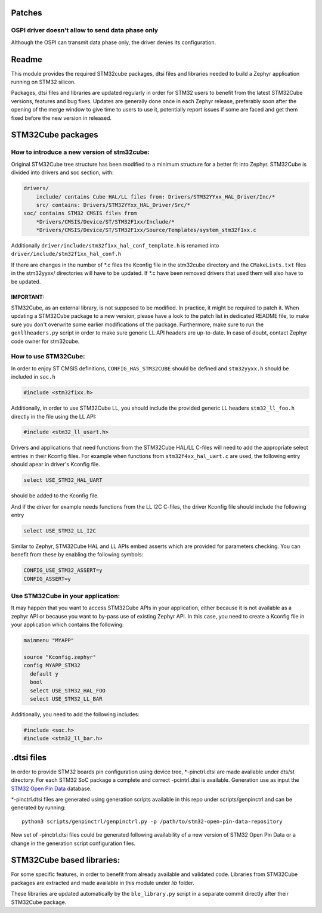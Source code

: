 Patches
*******

OSPI driver doesn't allow to send data phase only
=========

Although the OSPI can transmit data phase only, the driver denies its configuration.

Readme
******

This module provides the required STM32cube packages, dtsi files and libraries
needed to build a Zephyr application running on STM32 silicon.

Packages, dtsi files and libraries are updated regularly in order for STM32
users to benefit from the latest STM32Cube versions, features and bug fixes.
Updates are generally done once in each Zephyr release, preferably soon after
the opening of the merge window to give time to users to use it, potentially
report issues if some are faced and get them fixed before the new version in
released.

STM32Cube packages
******************

How to introduce a new version of stm32cube:
============================================
Original STM32Cube tree structure has been modified to a minimum
structure for a better fit into Zephyr.
STM32Cube is divided into drivers and soc section, with:

.. code-block:: none

   drivers/
       include/ contains Cube HAL/LL files from: Drivers/STM32YYxx_HAL_Driver/Inc/*
       src/ contains: Drivers/STM32YYxx_HAL_Driver/Src/*
   soc/ contains STM32 CMSIS files from
       *Drivers/CMSIS/Device/ST/STM32F1xx/Include/*
       *Drivers/CMSIS/Device/ST/STM32F1xx/Source/Templates/system_stm32f1xx.c

Additionally ``driver/include/stm32f1xx_hal_conf_template.h`` is renamed into
``driver/include/stm32f1xx_hal_conf.h``

If there are changes in the number of *.c files the Kconfig file in the
stm32cube directory and the ``CMakeLists.txt`` files in the stm32yyxx/ directories
will have to be updated. If *.c have been removed drivers that used them will
also have to be updated.

IMPORTANT:
----------
STM32Cube, as an external library, is not supposed to be modified.
In practice, it might be required to patch it.
When updating a STM32Cube package to a new version, please have a look
to the patch list in dedicated README file, to make sure you don't overwrite
some earlier modifications of the package. Furthermore, make sure to run the
``genllheaders.py`` script in order to make sure generic LL API headers are
up-to-date.
In case of doubt, contact Zephyr code owner for stm32cube.


How to use STM32Cube:
=====================
In order to enjoy ST CMSIS definitions, ``CONFIG_HAS_STM32CUBE`` should be defined
and ``stm32yyxx.h`` should be included in ``soc.h``

.. code-block:: c

   #include <stm32f1xx.h>

Additionally, in order to use STM32Cube LL, you should include the provided
generic LL headers ``stm32_ll_foo.h`` directly in the file using the LL API:

.. code-block:: c

   #include <stm32_ll_usart.h>

Drivers and applications that need functions from the STM32Cube HAL/LL C-files
will need to add the appropriate select entries in their Kconfig files.
For example when functions from ``stm32f4xx_hal_uart.c`` are used, the following
entry should apear in driver's Kconfig file.

.. code-block:: none

	select USE_STM32_HAL_UART

should be added to the Kconfig file.


And if the driver for example needs functions from the LL I2C C-files, the
driver Kconfig file should include the following entry

.. code-block:: none

	select USE_STM32_LL_I2C


Similar to Zephyr, STM32Cube HAL and LL APIs embed asserts which are
provided for parameters checking. You can benefit from these by enabling
the following symbols:

.. code-block:: none

     CONFIG_USE_STM32_ASSERT=y
     CONFIG_ASSERT=y


Use STM32Cube in your application:
==================================
It may happen that you want to access STM32Cube APIs in your application,
either because it is not available as a zephyr API or because you want to
by-pass use of existing Zephyr API.
In this case, you need to create a Kconfig file in your application which
contains the following:

.. code-block:: none

   mainmenu "MYAPP"

   source "Kconfig.zephyr"
   config MYAPP_STM32
     default y
     bool
     select USE_STM32_HAL_FOO
     select USE_STM32_LL_BAR

Additionally, you need to add the following includes:

.. code-block:: c

   #include <soc.h>
   #include <stm32_ll_bar.h>

.dtsi files
***********

In order to provide STM32 boards pin configuration using device tree,
*-pinctrl.dtsi are made available under dts/st directory. For each STM32 SoC
package a complete and correct -pcintrl.dtsi is available. Generation use as
input the `STM32 Open Pin Data <https://github.com/STMicroelectronics/STM32_open_pin_data>`_
database.

*-pinctrl.dtsi files are generated using generation scripts available in this
repo under scripts/genpinctrl and can be generated by running::

   python3 scripts/genpinctrl/genpinctrl.py -p /path/to/stm32-open-pin-data-repository

New set of -pinctrl.dtsi files could be generated following availability of a
new version of STM32 Open Pin Data or a change in the generation script
configuration files.

STM32Cube based libraries:
**************************

For some specific features, in order to benefit from already available and
validated code. Libraries from STM32Cube packages are extracted and made
available in this module under `lib` folder.

These libraries are updated automatically by the ``ble_library.py`` script in a separate commit
directly after their STM32Cube package.
